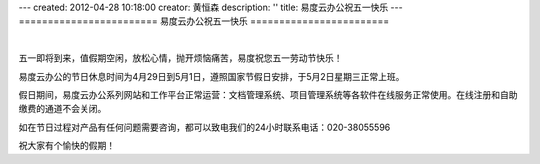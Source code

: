 ---
created: 2012-04-28 10:18:00
creator: 黄恒森
description: ''
title: 易度云办公祝五一快乐
---
========================
易度云办公祝五一快乐
========================

.. image:: img/2012wuyi.png
   :alt: 易度云办公祝五一劳动节快乐

|

五一即将到来，值假期空闲，放松心情，抛开烦恼痛苦，易度祝您五一劳动节快乐！

易度云办公的节日休息时间为4月29日到5月1日，遵照国家节假日安排，于5月2日星期三正常上班。

假日期间，易度云办公系列网站和工作平台正常运营：文档管理系统、项目管理系统等各软件在线服务正常使用。在线注册和自助缴费的通道不会关闭。

如在节日过程对产品有任何问题需要咨询，都可以致电我们的24小时联系电话：020-38055596

祝大家有个愉快的假期！
